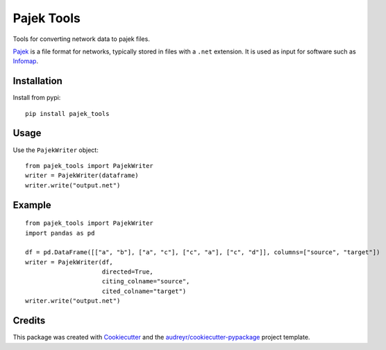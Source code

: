 ===========
Pajek Tools
===========


.. image:: https://img.shields.io/pypi/v/pajek_tools.svg
        :target: https://pypi.python.org/pypi/pajek_tools

.. image:: https://img.shields.io/travis/h1-the-swan/pajek_tools.svg
        :target: https://travis-ci.com/h1-the-swan/pajek_tools

.. image:: https://readthedocs.org/projects/pajek-tools/badge/?version=latest
        :target: https://pajek-tools.readthedocs.io/en/latest/?badge=latest
        :alt: Documentation Status




Tools for converting network data to pajek files.

`Pajek`_ is a file format for networks, typically stored in files with a ``.net`` extension. It is used as input for software such as `Infomap`_.

.. _`Pajek`: http://mrvar.fdv.uni-lj.si/pajek/
.. _`Infomap`: https://www.mapequation.org/code.html



Installation
------------

Install from pypi::

    pip install pajek_tools


Usage
-----

Use the ``PajekWriter`` object::

        from pajek_tools import PajekWriter
        writer = PajekWriter(dataframe)
        writer.write("output.net")

Example
-------

::

        from pajek_tools import PajekWriter
        import pandas as pd

        df = pd.DataFrame([["a", "b"], ["a", "c"], ["c", "a"], ["c", "d"]], columns=["source", "target"])
        writer = PajekWriter(df, 
                             directed=True, 
                             citing_colname="source", 
                             cited_colname="target")
        writer.write("output.net")

Credits
-------

This package was created with Cookiecutter_ and the `audreyr/cookiecutter-pypackage`_ project template.

.. _Cookiecutter: https://github.com/audreyr/cookiecutter
.. _`audreyr/cookiecutter-pypackage`: https://github.com/audreyr/cookiecutter-pypackage
